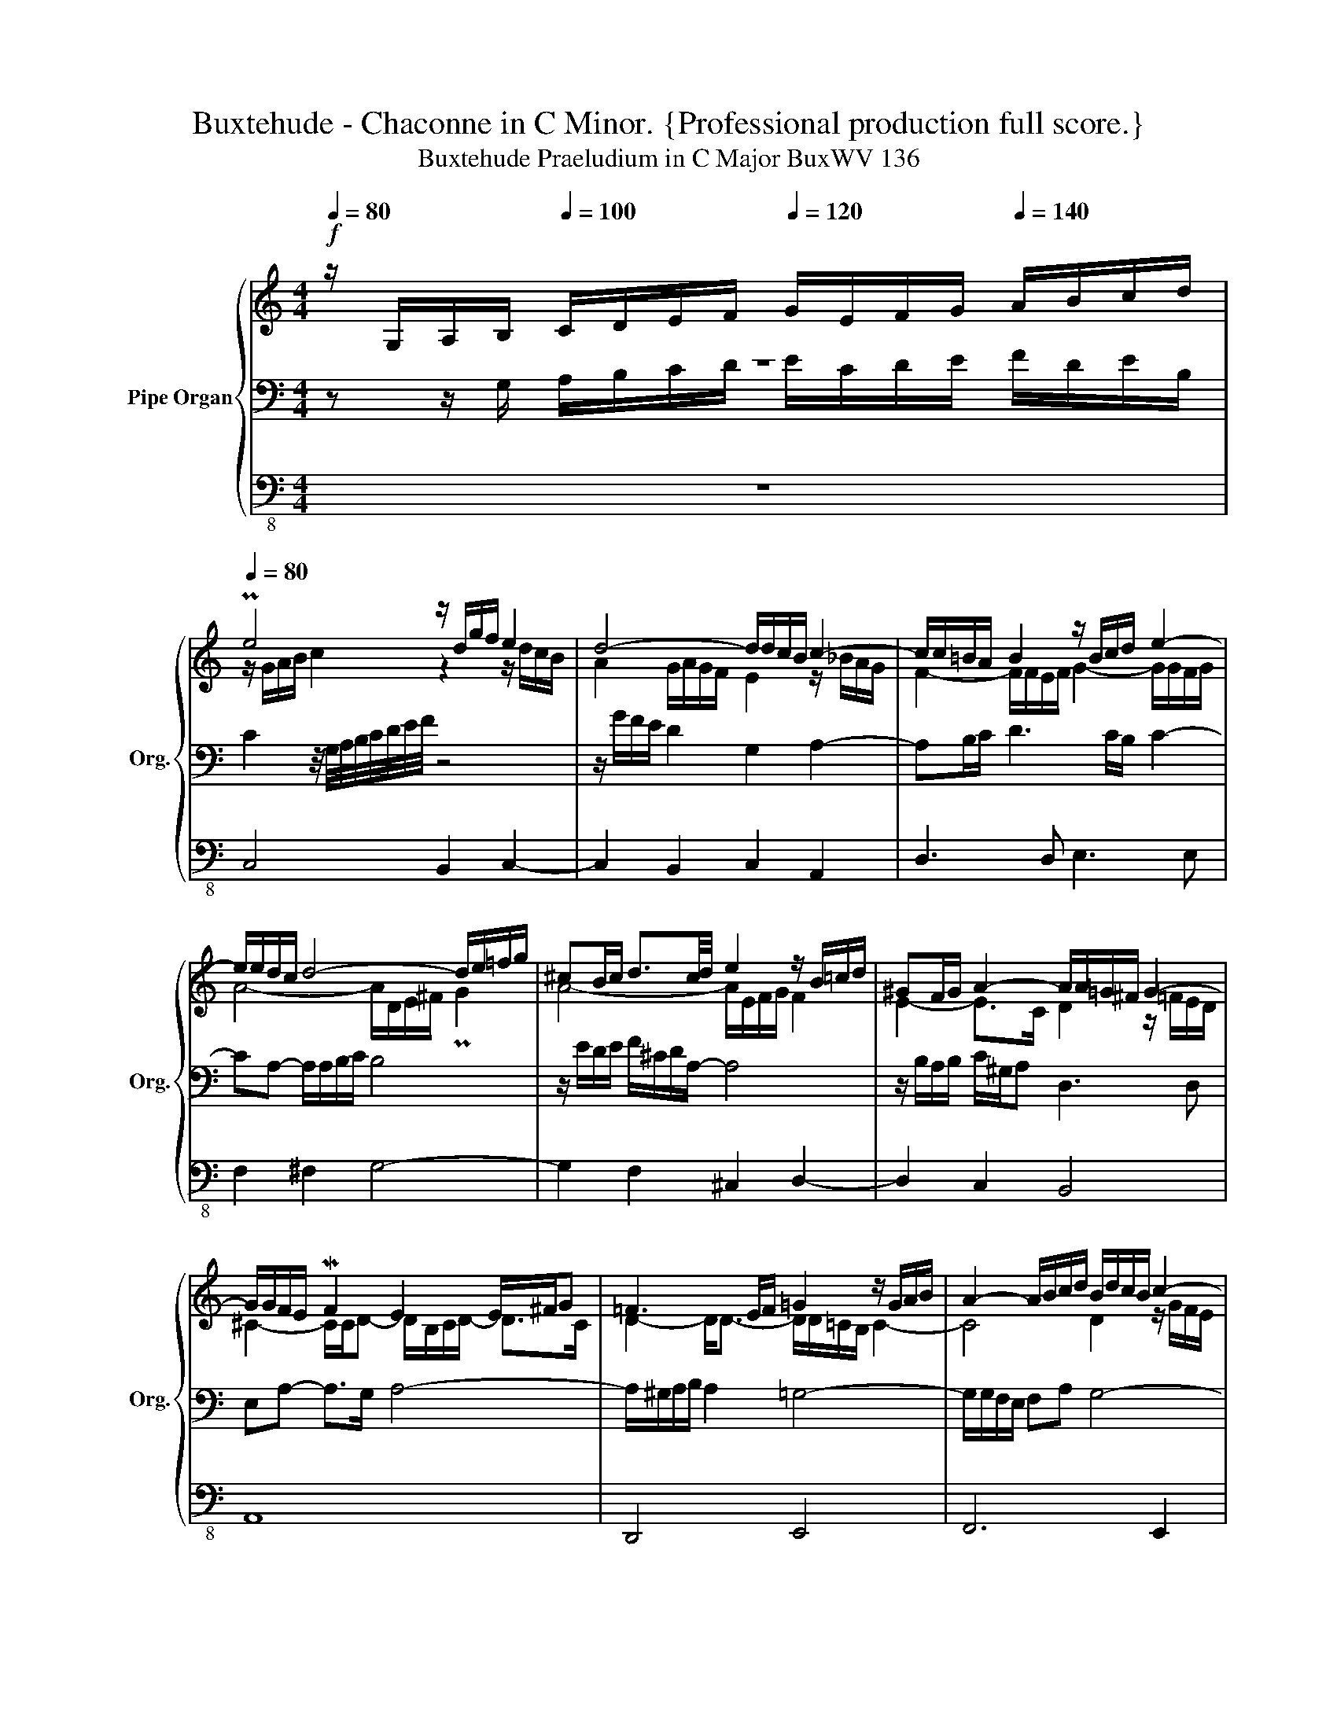 X:1
T:Buxtehude - Chaconne in C Minor. {Professional production full score.}
T:Buxtehude Praeludium in C Major BuxWV 136
%%score { ( 1 2 6 ) | ( 3 5 ) | 4 }
L:1/8
Q:1/4=80
M:4/4
K:C
V:1 treble nm="Pipe Organ" snm="Org."
V:2 treble 
V:6 treble 
V:3 bass 
V:5 bass 
V:4 bass-8 
V:1
!f! z/ G,/A,/B,/[Q:1/4=100] C/D/E/F/[Q:1/4=120] G/E/F/G/[Q:1/4=140] A/B/c/d/ | %1
[Q:1/4=80] Pe4 z/ d/g/f/ e2 | d4- d/d/c/B/ c2- | c/c/=B/A/ B2 z/ B/c/d/ e2- | %4
 e/e/d/c/ d4- d/e/=f/g/ | ^cB/c/ d3/2c/4d/4 e2 z/ B/=c/d/ | ^GF/G/ A2- A/A/=G/^F/ G2- | %7
 G/G/F/E/ MF2 E2 E/^F/G | =F3 E/F/ =G2 z/ G/A/B/ | A2- A/B/c/d/ B/d/c/B/ c2- | %10
 c/A/B/c/ PB2 z/ G/A/B/ c2 | z/ f/e/d/ e/B/c/A/[Q:1/4=80] Bc[Q:1/4=60]"^(""^)" Tc>B | %12
 !breath!c4[Q:1/4=80]"^Fuga"!mp! z4 | z/ cB/ _B2 AGA=B | cB/A/ G/e/d/c/ B/c/d- d/G/c | %15
 d/A/c- c/d/c/B/ Pc>d eB/c/ | d3 A/B/ cdGA | Bcde A2- A/B/Mc | G3 A BdeP^f | g2 z2 z4 | z8 | %21
 ccce =B2 z d | AB cB/A/ GABc | de Pfe/d/ e/f/e/d/ c/d/c/B/ | A4 z/ G/=F/E/ F>D | E4 z4 | z8 | z8 | %28
 z8 | GGGA ME2 z G | DE FE/D/ CDEF | G3 A D2- D/E/MF | E4 z G^F=F- | FE/D/ EP^F G4- | %34
 G2 ^F2 G2- G/=F/E/G/ | FG AG/F/ E2 z2 | eeeg d2 z f | cded cB B2 | ccce B2 z d | AB cB/A/ GABc | %40
 d3 e f2 e2 | d2 z2 z cB_B- | BA/G/ A=B c3 d | ede^f g2 z d/e/ | fgcd e2[Q:1/4=120] !breath!z2 | %45
[Q:1/4=80] z/ e/d/^c/ d/^F/G/A/ z2 z/ B/c- | c>^cMB>A B4 | z/ A/PB/c/ d2- d4 | %48
 G4- G/4A/4G/4F/4 z/ c/ z/ Bc/ | z/ c/^F/G/ G>A _BB/c/4d/4"^(""^)" Pc>B | A8 | %51
 A2- A/B/c/d/ z G/A/ G2- | G_B"^(""^)" PA>G A2 _A2- |[Q:1/4=40] A_B/c/"^(""^)" PG>F MG4 || %54
!f![Q:1/4=80]"^allegro" c>c eB/c/ d/e/d/c/ B/A/G | Becc- cPB c2 | z c B/c/d/e/ Ad- d/c/B/A/ | %57
 G/A/G/F/ E/F/G/A/ DG- G/F/E/D/ | g>g ae/f/ g/a/g/f/ e/d/c | eagg- gP^f g2 | %60
 c>c eB/c/ d/e/d/c/ B/A/G | g/a/g/f/ e/f/e/d/ c/d/c/_B/ A/B/A/G/ | %62
 f/g/f/e/ d/e/B/c/ B/A/G/F/ E/G/E/C/ | %63
 e/4f/4g/4f/4e/4f/4d/4e/4 c/4d/4e/4d/4c/4B/4A/4G/4[Q:1/4=70] c2"_(""_)" z c | %64
[Q:1/4=60] B[Q:1/4=50]c[Q:1/4=40]B[Q:1/4=30]PA !breath!B4 ||[M:12/8][Q:1/4=120]!fff! z6 z2 z z2 G | %66
 ABc- c2 PB cde B2 c | d2 A c2 d GAB cBPA | B3 z3 z6 | z6 c2 c edc | B2 d A2 B =c2 B A2 d | %71
 B3 A2 G A2 B A3 | G2 A F2 G E3 G2 z | z3 z z d e^fg g2 f | g2 g cde fed e3 | z12 | z12 | %77
 g2 g agf e2 g d2 e | =f2 e d2 g e3 z3 | z12 | c2 c edc B2 ^c d=cB | A2 B cBA G z A B z ^c | %82
 d z ^G A=GF E3 z3 | z6 G2 G AG=F | cBA edc gfe Pd2 e- | eAd- dcB Mc3 PB3 | %86
 c z z c z z B z z B z z | A z z A z z G z z G z z | A z z B z z c z z c z z | %89
 B z z d z z e z z A z z | B z z c z z d z z d z z | c z z c z z B z z c z z | %92
 c z z B z z c z z c z z | c z z[Q:1/4=130] c z z[Q:1/4=140] c z z[Q:1/4=150] B z z | %94
[Q:1/4=140] z B z[Q:1/4=130] z c z[Q:1/4=120] z c z[Q:1/4=100] z B z | %95
[Q:1/4=80] c2 d B3[Q:1/4=40] !fermata!c6 |] %96
V:2
 z8 | z/ G/A/B/ c2 z2 z/ d/c/B/ | A2 G/A/G/F/ E2 z/ _B/A/G/ | F2- F/F/E/F/ G2- G/G/F/G/ | %4
 A4- A/D/E/^F/ PG2 | A4- A/E/F/G/ F2 | E2- E>C D2 z/ =F/E/D/ | ^C2- C/C/D- D/B,/C/D/- D>C | %8
 D2- D<D- D/D/=C/B,/ C2- | C4 D2 z/ G/F/E/ | D2 z/ A/G/F/ E2- E/G/F/E/ | D2 z/ D/E/^F/ GG =F2 | %12
 E4 GGGA | ME2 z G DE FE/D/ | CDEF G/A/F/G/ E>A | MF>E D2 E A2 G- | G/G^F/ =F2 EDE^F | %17
 G4- G^F/E/ =F2- | FE/D/ E^F G B2 c | G3 D/E/ =FGCPD | EFGA D3 E/F/ | E4 F2 ED | E2 D4 C2- | %23
 C3 B, C4- | C/B,/C/A,/ D/A,/B,/C/ B,C- C/A,/PB, | C4 z4 | z8 | CCCE MB,2 z D | %28
 A,B, CB,/A,/ G,A,B,C | D2 CB,/A,/ B,A,/B,/ C2- | CC _B,2 A,=B, C2- | %31
 C/D/C/B,/ C2- C/B,/C/A,/ B,2 | C3 B,/C/ D3 x | x8 | x8 | x6 EF | G4 z G^F=F | F2 EF EF ME>D | %38
 CD PE>F G2 z D- | D2 CPD ED/C/ D2- | DEFG AB c2- | cB/A/ Bc G2 z G | FE/D/ CD EFGA | B3 c GcB_B- | %44
 BA/G/ A=B c2 G/A/B/c/ | z4 z/ E/=F/G/ A2- | A>AMG>^F G4 | %47
 z2 z/ ^F/MG/A/ z/ E/=F/G/ F-F/4G/4F/4G/4 | E4- EE DE | z4 G4- | G2 PE>F F4 | F4 F3 F | %52
 EE/4F/4G/ F>E F>E F/E/F/4E/4F/4E/4 | F2 PE>D ME4 || z8 | G>G AE/F/ G/A/G/F/ E/D/C | %56
 EAGG- GP^F G2 | B,ECC- CPB, C2 | x8 | c>c eB/c/ d/e/d/c/ B/A/G- | GP^F G2 MA2 G z | %61
 x2 c/d/c/_B/ A/B/A/G/ F/G/F/E/ | x8 | %63
 G/4F/4E/4F/4G/4A/4F/4G/4 E/4F/4G/4F/4E/4D/4C/4B,/4 A,/4B,/4C/4D/4E/4^F/4G/4A/4 TF3/2E/4F/4 | %64
 G/4^F/4G/4F/4G/4F/4G/4F/4 G/4F/4G/4F/4G/4F/4G/4F/4 G4 ||[M:12/8] G2 G AGF E2 F D2 E | %66
 F2 E D2 G E3 GFE | DEF- FED E^FG- G2 PF | G3 E3 G2 D F2 G | CDE FED E3 G2 A- | %70
 A G2- GE^F G2 D E2 A- | A^FG- GFE F2 G- G2 =F- | FDE D2 D C3 B,2 C | %73
 D2 A, C2 D[I:staff +1] G,[I:staff -1]CD E2 D | D2 G ABc- c2 G G2 G | CDE F2 z DEF G3 | %76
 F3 E3 D2 G E2 F | G2 c A2 B c3- ccB | c2 G A2 z G2 G AGF | ME3 z3 z6 | G3 z z A G2 G A2 G | %81
 F3 G2 z E z ^F G z G | F z D E2 D C2 C EDC | B,EB, C2 D- D C2- C B,2 | C2 D E2 F G3- GFE | %85
 F3 E3- E A2- A2 ^G | AEA AEA A^FA GEG | GEG =FDF FDF ECE | ^FDF GDG GEG FDF | GDG GDG GEG ^FEF | %90
 ^GEG AEA AGA =G^FG | G=FG FEF FEF EAE | ADA GDG AEA ADA | GEG GEG GDG GDF | %94
 E2 [EG] [EG]2 [EG] [DF]2 [DF] [D^F]2 [DF] | E2 F D3 C6 |] %96
V:3
 z z/ G,/ A,/B,/C/D/ E/C/D/E/ F/D/E/B,/ | C2 z/4 G,/4A,/4B,/4C/4D/4E/4F/4 z4 | %2
 z/ G/F/E/ D2 G,2 A,2- | A,B,/C/ D3 C/B,/ C2- | CA,- A,/A,/B,/C/ B,4 | z/ E/D/E/ F/^C/D/A,/- A,4 | %6
 z/ B,/A,/B,/ C/^G,/A, D,3 D, | E,A,- A,>G, A,4- | A,/^G,/A,/B,/ A,2 =G,4- | %9
 G,/G,/F,/E,/ F,A, G,4- | G,4 z2 z/ E/D/C/ | B,2 C2 DE D2 | C4 z4 | z8 | z8 | z4 CCCE | %16
 MB,2 z D A,B, CB,/A,/ | G,A,B,C D3 A, | B,G, C2 D2 z2 | z CB,_B,- B,A,/G,/ A,=B, | %20
 C4- CB,/A,/ _B,2- | B,A,/G,/ A,3 A, G,2- | G,3 ^F, G,4 | A,2 F,2 G,4 | z8 | G,G,G,A, ME,2 z G, | %26
 D,E, F,E,/D,/ C,D,E,F, | G,2 A,3 G,/^F,/ G,2- | G,G, =F,2 E,^F,G,A, | B,2 E,^F, G,2 A,E, | %30
 G,2 D,E, F,E,/D,/ C,/B,,/A,,/A,/ | E,3 ^F, TG,4- | G,4- G,2 z2 | C4 B,CDE | %34
 A,PB, =CB,/A,/ G,A,B,^C | DP=C/B,/ A,B, C>[I:staff -1]D[I:staff +1] x2 | CCCE B,2 z D | %37
 A,PB, CB,/A,/ ^G, PA,2 G, | A,B, PC>D E2 A,2- | A,G,/F,/ G,PA, B, z G,A, | B,C D3 DE^F | %41
 G3 E E2 z D- | DC/_B,/ A,G,/F,/ G, z z2 |[K:treble] GGGA E2 z G | DE FE/D/ C/D/E/F/ z2 | %45
 z4[K:bass] D3- D/D/ | D>EMD>^C !breath!D4 | z4 D4- | D/D/C/D/ C/D/C/4D/4C/4B,/4 C4 | z4 C4- | %50
 C8- | C6 B,2 | C8- | C8 || z8 | z8 | C>C EB,/C/ D/E/D/C/ B,/A,/G, | %57
 G,>G, A,E,/F,/ G,/A,/G,/F,/ E,/D,/C, | C/D/C/_B,/ A,/=B,/C- C/C/B, C2 | z8 | %60
 G,C B,/C/D/E/ A,D- D/C/B,/A,/ | G,2 x6 | D/E/D/C/ B,/C/D/E/ D/C/B,/D/ C/E/C/G,/ | x4 z2 C2 | %64
 DEDP^C D4 ||[M:12/8] z12 | z6 C2 C EDC | B,2 D A,2 B, C2 B, A,2 D- | DEB, C3- C2 B, _B,A,G, | %69
 A,B,C- C2 PB, C3- CB,A, | E2 B, ^C2 D G,A,B, =CB,A, | PB,3 C3- CCB, ^CA,D | %72
 B,2 =C- C2 B,- B, A,2 G,2 A, | D,E,F,- F,E,D, G,A,B, CB,A, | B,2 E F2 E D2 G, C,D,E, | %75
 A,B,C D2 z B,CD E3- | E2 D- D2 C- C2 B, C2 D | E2 C- C2 D E3 ^F2 G | CDE FED EC z z3 | %79
 MC2 C EDC MB,3 z3 | G,3 x2 D D2 E FED | C2 D E2 z z z C D z G, | A, z B, CB,A, G,3 z3 | %83
 G,2 G, A,G,F, E,3 ^F, G,2 | A,2 B, C2 D EDC B,2 ^C | D3 ^G,3 A,2 C DB,E | %86
 A, z z C z z D z z E z z | ^C z z D z z B, z z =C z z | C z z B, z z A, z z D z z | %89
 G, z z B, z z ^C z z D z z | D z z =C z z B, z z E z z | A, z z D z z G, z z A, z z | %92
 ^F, z z G, z z G,3 PF,3 | !trill(!TG,12- | G,12- | !trill)!G,6 G,6 |] %96
V:4
 z8 | C,4 B,,2 C,2- | C,2 B,,2 C,2 A,,2 | D,3 D, E,3 E, | F,2 ^F,2 G,4- | G,2 F,2 ^C,2 D,2- | %6
 D,2 C,2 B,,4 | A,,8 | D,,4 E,,4 | F,,6 E,,2 | G,,8- | G,,8 | C,4 z4 | z8 | z8 | z8 | z8 | z8 | %18
 z4 G,G,G,A, | E,2 z G, D,E, F,E,/D,/ | C,D,E,F, G,3 G,, | C,3 C, D,2 E,B,, | C,2 D,2 E,4 | %23
 =F,2 D,2 C,2 E,,2 | F,,2 ^F,,2 G,,4 | C,,4 z/ C,B,,/ _B,,2- | _B,,A,,/G,,/ A,,=B,, C,3 D, | %27
 E,2 C,2 D,2 E,B,, | D,2 A,,B,, C,2 B,,A,, | G,,2 z2 z4 | z8 | z8 | C,C,C,E, B,,2 z D, | %33
 A,,B,, C,B,,/A,,/ G,,A,,B,,^C, | D,4 E,3 E, | D,E, F,E,/D,/ A,A,,B,,C, | E,C, E,>^F, G,2 z D, | %37
 =F,2 C,D, E,D, E,2 | A,,2 A,2 z G,^F,=F,- | F,E,/D,/ E,^F, G,2 z2 | z8 | G,G,G,A, E,2 z G, | %42
 D,E, F,E,/D,/ C,D,E,PF, | G,2 z2 z4 | z8 |!mf! ^F,8 | G,8 |!mf! B,,8 | C,8 |!mp! C,,8 | F,,8 | %51
 D,,8 | C,,8- | C,,8 || z8 | z8 | z8 | z8 | z8 | z8 | E,A,G,G,- G,^F, G,2 | z E, A,2 z A,, D,2 | %62
 z D, G,,2 z G,, C,2 | z4 z2 A,,2 | G,,8 ||[M:12/8] z12 | z12 | z12 | G,2 G, A,G,F, E,2 G, D,2 E, | %69
 F,2 E, D,2 G, C,3 z3 | z3 z z D, E,^F,G,- G,2 F, | G,3 z3 z6 | z6 C,2 C, E,D,C, | %73
 B,,2 D, A,,2 B,, C,2 B,, A,,2 D, | G,,3 z3 z6 | z12 | z12 | z12 | z12 | z12 | z12 | z12 | z12 | %83
 z12 | z12 | z12 | z12 | z12 | z12 | z12 | z12 | z12 | z12 | z12 | z12 | G,,6 [C,,C,]6 |] %96
V:5
 x8 | x8 | x8 | x8 | x8 | x8 | x8 | x8 | x8 | x8 | x8 | x8 | x8 | x8 | x8 | x8 | x8 | x8 | x8 | %19
 x8 | x8 | x8 | x8 | x8 | x8 | x8 | x8 | x8 | x8 | x8 | x8 | x8 | x7 A,/B,/ | z8 | z8 | z8 | x8 | %37
 x8 | x8 | x8 | x8 | x8 | x8 |[K:treble] x8 | x8 | x4[K:bass] x4 | x8 | x8 | x8 | x8 | x8 | x8 | %52
 x8 | x8 || x8 | x8 | x8 | x8 | E,2 F,A, E,G, C,2 | x8 | x8 | x8 | x8 | x8 | x8 ||[M:12/8] x12 | %66
 x12 | x12 | x12 | x12 | x12 | x12 | x12 | x12 | x12 | F,2 z D,E,F, G,2 z E,F,G, | %76
 A,A,,B,, C,E,^F, G,2 G, A,G,=F, | E,2 E, F,E,D, C,3 z z G, | A,B,C C2 B, C3 z3 | %79
 z6 MG,2 G, A,G,F, | E,3 z z ^F, G,=F,E, D,2 E, | F,E,D, C,2 z CB,A, G,=F,E, | %82
 D,=C,B,, A,,2 B,, C,3 z3 | x12 | x12 | x12 | x12 | x12 | x12 | x12 | x12 | x12 | x12 | x12 | x12 | %95
 x12 |] %96
V:6
 x8 | x8 | x8 | x8 | x8 | x8 | x8 | x8 | x8 | x8 | x8 | x8 | x8 | x8 | x8 | x8 | x8 | x8 | x8 | %19
 x8 | x8 | x8 | x8 | x8 | x8 | x8 | x8 | x8 | x8 | x8 | x8 | x8 | x8 | x8 | x8 | x8 | x8 | x8 | %38
 x8 | x8 | x8 | x8 | x8 | x8 | x8 | x8 | x8 | x8 | x8 | x8 | x8 | x8 | x8 | x8 || x8 | x8 | x8 | %57
 x8 | x8 | x8 | x8 | x8 | x8 | x8 | x8 ||[M:12/8] x12 | x12 | x12 | x12 | x12 | x12 | x12 | x12 | %73
 x5 G G3 A3 | G2 x6 B c3 | x12 | x12 | x12 | x12 | x12 | x12 | x12 | x12 | x12 | E x2 G x2 B x5 | %85
 x12 | x12 | x12 | x12 | x12 | x12 | x12 | x12 | x12 | G2 x10 | z G=A z EF E6 |] %96

